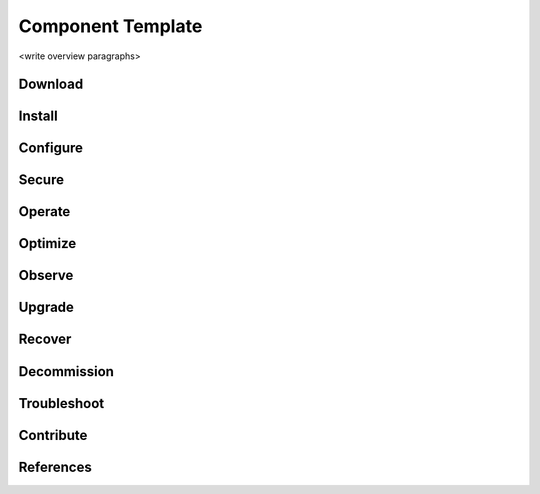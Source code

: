 Component Template
==================

<write overview paragraphs>

Download
--------

Install
-------

Configure
---------

Secure
------

Operate
-------

Optimize
--------

Observe
-------

Upgrade
-------

Recover
-------

Decommission
-------------

Troubleshoot
-------------

Contribute
----------

References
-------------
